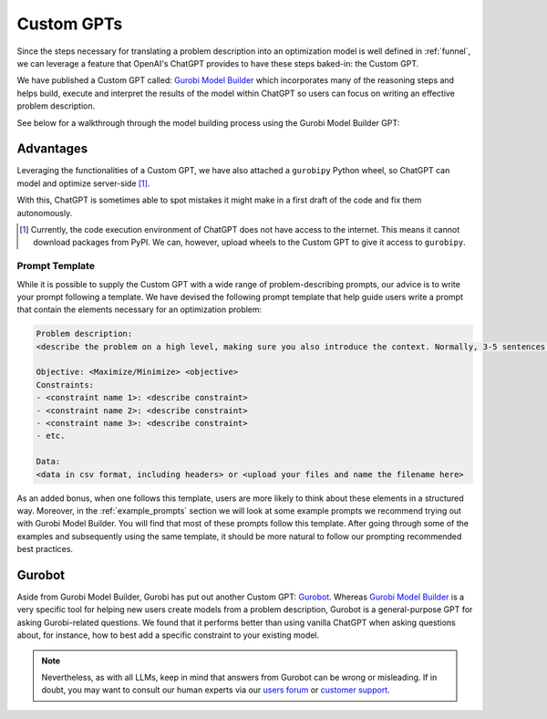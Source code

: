 Custom GPTs
============

Since the steps necessary for translating a problem description into an optimization model is well defined in
:ref:`funnel`, we can leverage a feature that OpenAI's ChatGPT provides to have these steps baked-in: the Custom GPT.

We have published a Custom GPT called: `Gurobi Model Builder <https://chatgpt.com/g/g-g69cy3XAp-gurobi-model-builder>`_
which incorporates many of the reasoning steps and helps build, execute and interpret the results of the model
within ChatGPT so users can focus on writing an effective problem description.

See below for a walkthrough through the model building process using the Gurobi Model Builder GPT:

.. carousel::
   :show_controls:
   :show_indicators:
   :show_dark:
   :data-bs-interval: false

   .. image:: images/customgpt1.png
      :alt: Gurobi Model Builder

   .. image:: images/walkthrough1.png
      :alt: Input prompt

   .. image:: images/walkthrough2.png
      :alt: First output showing the model's mathematical formulation

   .. image:: images/walkthrough3.png
      :alt: The rest of the mathematical formulation

   .. image:: images/walkthrough4.png
      :alt: Gurobipy code representing the model

   .. image:: images/walkthrough5.png
      :alt: The rest of the gurobipy code

   .. image:: images/walkthrough6.png
      :alt: Currently, we need to manually trigger ChatGPT to run the code on their infrastructure

   .. image:: images/walkthrough7.png
      :alt: Showing the code again, but now in a Code Analysis block that can run code (indicated by Analyzed in the top-left corner)

   .. image:: images/walkthrough8.png
      :alt: Gurobipy logs showing the solve progress

   .. image:: images/walkthrough9.png
      :alt: Finally, ChatGPT helps interpret the results

Advantages
""""""""""

Leveraging the functionalities of a Custom GPT, we have also attached a ``gurobipy`` Python wheel, so ChatGPT
can model and optimize server-side [#]_.

With this, ChatGPT is sometimes able to spot mistakes it might make in a first draft of the code and fix them autonomously.

.. carousel::

   .. image:: images/customgpt2.png
      :alt: Custom GPT correcting itself

.. [#] Currently, the code execution environment of ChatGPT does not have access to the internet. This means it cannot download packages from PyPI. We can, however, upload wheels to the Custom GPT to give it access to ``gurobipy``.

Prompt Template
---------------

While it is possible to supply the Custom GPT with a wide range of problem-describing prompts, our advice is to write
your prompt following a template. We have devised the following prompt template that help guide users write a prompt
that contain the elements necessary for an optimization problem:

.. code-block:: console

   Problem description:
   <describe the problem on a high level, making sure you also introduce the context. Normally, 3-5 sentences is sufficient for this.>

   Objective: <Maximize/Minimize> <objective>
   Constraints:
   - <constraint name 1>: <describe constraint>
   - <constraint name 2>: <describe constraint>
   - <constraint name 3>: <describe constraint>
   - etc.

   Data:
   <data in csv format, including headers> or <upload your files and name the filename here>

As an added bonus, when one follows this template, users are more likely to think about these elements in a structured
way. Moreover, in the :ref:`example_prompts` section we will look at some example prompts we recommend trying out with
Gurobi Model Builder. You will find that most of these prompts follow this template. After going through some of the
examples and subsequently using the same template, it should be more natural to follow our prompting recommended best
practices.

Gurobot
"""""""

Aside from Gurobi Model Builder, Gurobi has put out another Custom GPT: `Gurobot <https://chatgpt.com/g/g-vPqYcfN7M-gurobot>`_.
Whereas `Gurobi Model Builder <https://chatgpt.com/g/g-g69cy3XAp-gurobi-model-builder>`_ is a very specific tool for
helping new users create models from a problem description, Gurobot is a general-purpose GPT
for asking Gurobi-related questions. We found that it performs better than using vanilla ChatGPT when
asking questions about, for instance, how to best add a specific constraint to your existing model.

.. note::
    Nevertheless, as with all LLMs, keep in mind that answers from Gurobot can be wrong or misleading. If in doubt, you
    may want to consult our human experts via our `users forum <https://support.gurobi.com/hc/en-us/community/topics>`_
    or `customer support <https://support.gurobi.com/hc/en-us>`_.
